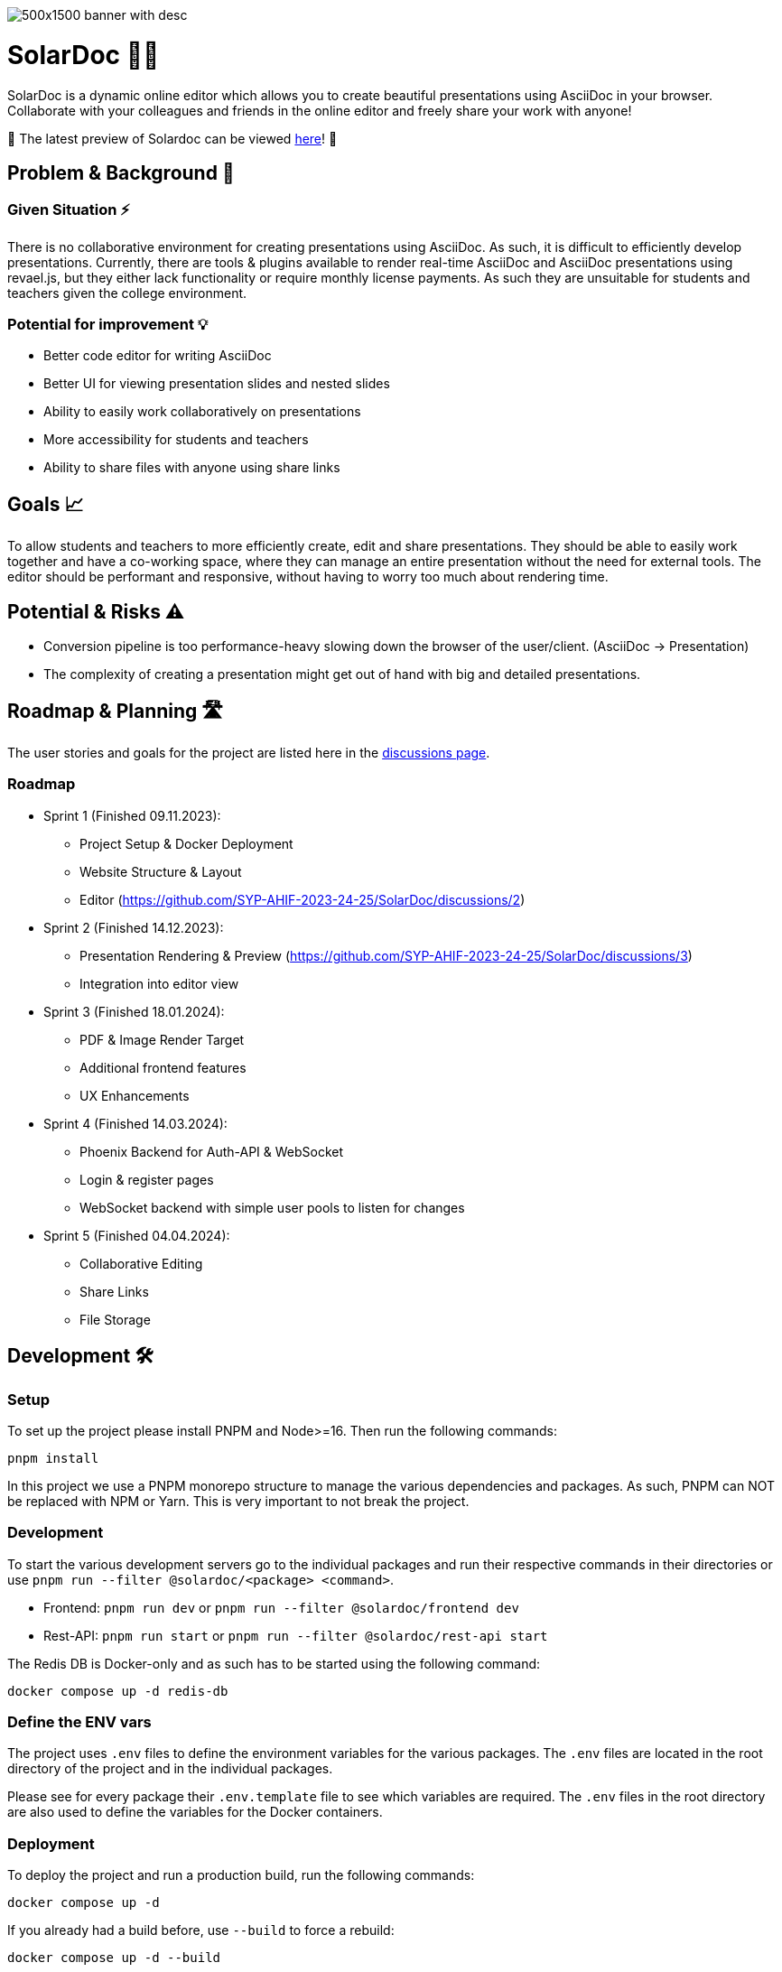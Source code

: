 image::images/500x1500-banner-with-desc.png[]

= SolarDoc 🌌✨

SolarDoc is a dynamic online editor which allows you to create beautiful presentations using AsciiDoc in your browser. Collaborate with your colleagues and friends in the online editor and freely share your work with anyone!

🚀 The latest preview of Solardoc can be viewed https://solardoc.htl-leonding.ac.at[here]! 🚀

== Problem & Background 🛑

=== Given Situation ⚡

There is no collaborative environment for creating presentations using AsciiDoc. As such, it is difficult to efficiently develop presentations. Currently, there are tools & plugins available to render real-time AsciiDoc and AsciiDoc presentations using revael.js, but they either lack functionality or require monthly license payments. As such they are unsuitable for students and teachers given the college environment.

=== Potential for improvement 💡

- Better code editor for writing AsciiDoc
- Better UI for viewing presentation slides and nested slides
- Ability to easily work collaboratively on presentations
- More accessibility for students and teachers
- Ability to share files with anyone using share links

== Goals 📈

To allow students and teachers to more efficiently create, edit and share presentations. They should be able to easily work together and have a co-working space, where they can manage an entire presentation without the need for external tools. The editor should be performant and responsive, without having to worry too much about rendering time.

== Potential & Risks ⚠️

- Conversion pipeline is too performance-heavy slowing down the browser of the user/client. (AsciiDoc -> Presentation)
- The complexity of creating a presentation might get out of hand with big and detailed presentations.

== Roadmap & Planning 🛣️

The user stories and goals for the project are listed here in the https://github.com/SYP-AHIF-2023-24-25/SolarDoc/discussions?discussions_q=is%3Aopen+label%3A%22user+story%22[discussions page].

=== Roadmap

* Sprint 1 (Finished 09.11.2023):
** Project Setup & Docker Deployment
** Website Structure & Layout
** Editor (https://github.com/SYP-AHIF-2023-24-25/SolarDoc/discussions/2)
* Sprint 2 (Finished 14.12.2023):
** Presentation Rendering & Preview (https://github.com/SYP-AHIF-2023-24-25/SolarDoc/discussions/3)
** Integration into editor view
* Sprint 3 (Finished 18.01.2024):
** PDF & Image Render Target
** Additional frontend features
** UX Enhancements
* Sprint 4 (Finished 14.03.2024):
** Phoenix Backend for Auth-API & WebSocket
** Login & register pages
** WebSocket backend with simple user pools to listen for changes
* Sprint 5 (Finished 04.04.2024):
** Collaborative Editing
** Share Links
** File Storage

== Development 🛠

=== Setup

To set up the project please install PNPM and Node>=16. Then run the following commands:

[source,bash]
----
pnpm install
----

In this project we use a PNPM monorepo structure to manage the various dependencies and packages. As such, PNPM can NOT
be replaced with NPM or Yarn. This is very important to not break the project.

=== Development

To start the various development servers go to the individual packages and run their respective commands in their
directories or use `pnpm run --filter @solardoc/<package> <command>`.

- Frontend: `pnpm run dev` or `pnpm run --filter @solardoc/frontend dev`
- Rest-API: `pnpm run start` or `pnpm run --filter @solardoc/rest-api start`

The Redis DB is Docker-only and as such has to be started using the following command:

[source,bash]
----
docker compose up -d redis-db
----

=== Define the ENV vars

The project uses `.env` files to define the environment variables for the various packages. The `.env` files are
located in the root directory of the project and in the individual packages.

Please see for every package their `.env.template` file to see which variables are required. The `.env` files in the
root directory are also used to define the variables for the Docker containers.

=== Deployment

To deploy the project and run a production build, run the following commands:

[source,bash]
----
docker compose up -d
----

If you already had a build before, use `--build` to force a rebuild:

[source,bash]
----
docker compose up -d --build
----

==== Deploying using the GHCR (GitHub Container Registry) images 🐳

For every tag and release GitHub automatically builds a Docker image and pushes it to the GHCR. To use these images
simply run the following command (This will use the `latest` tag):

[source,bash]
----
docker compose -f ./docker-compose.yaml -f ./docker-compose-prod.yaml up
----

=== Accessing the Production Database

To access the production database, you will need to connect to the remote server with a set-up SSH tunnel, which allows you to access Adminer or the database locally as well.

If you have started the docker containers using the instructions in the [previous section](#user-content-deploying-using-the-ghcr-github-container-registry-images), then the ports will look like this:
- PostgreSQL: 5432
- Adminer: 8082

Using that you can then setup the SSH tunnel using the following command:

```bash
ssh -L 8082:localhost:8082 -L 5432:localhost:5432 REMOTE_SSH_URL
```

=== Testing

At the moment, tests are only implemented for `@solardoc/asciidoc-renderer`. This is expected to change by v0.3.0, but
at the moment only the renderer is tested.

To run the tests, run the following command:

[source,bash]
----
pnpm run test
----
